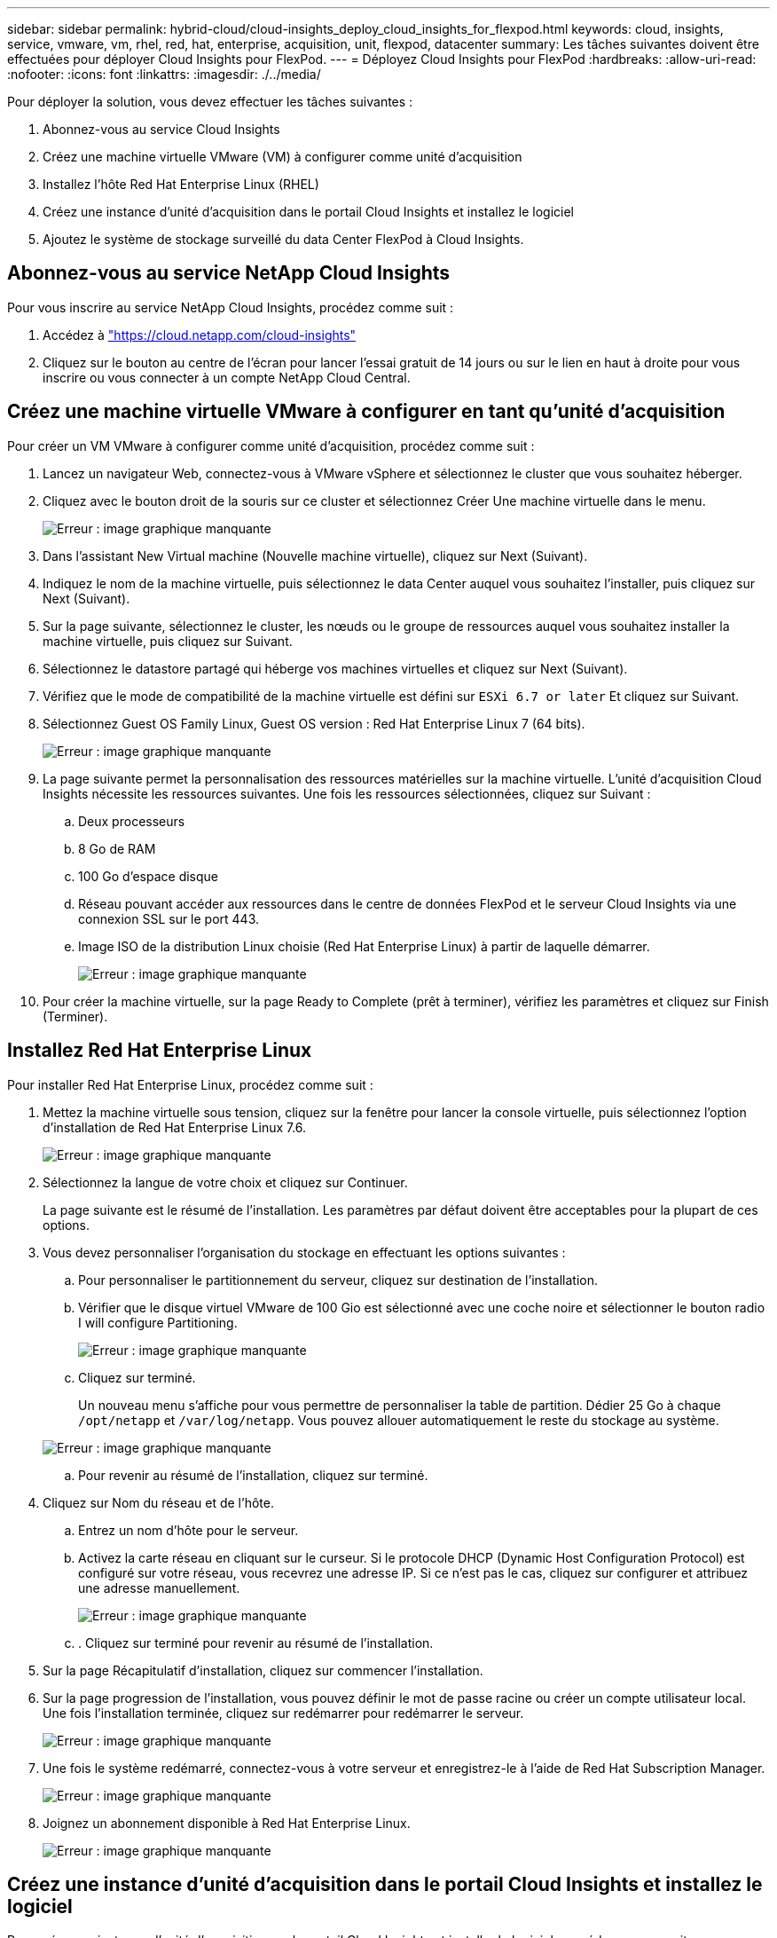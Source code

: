 ---
sidebar: sidebar 
permalink: hybrid-cloud/cloud-insights_deploy_cloud_insights_for_flexpod.html 
keywords: cloud, insights, service, vmware, vm, rhel, red, hat, enterprise, acquisition, unit, flexpod, datacenter 
summary: Les tâches suivantes doivent être effectuées pour déployer Cloud Insights pour FlexPod. 
---
= Déployez Cloud Insights pour FlexPod
:hardbreaks:
:allow-uri-read: 
:nofooter: 
:icons: font
:linkattrs: 
:imagesdir: ./../media/


[role="lead"]
Pour déployer la solution, vous devez effectuer les tâches suivantes :

. Abonnez-vous au service Cloud Insights
. Créez une machine virtuelle VMware (VM) à configurer comme unité d'acquisition
. Installez l'hôte Red Hat Enterprise Linux (RHEL)
. Créez une instance d'unité d'acquisition dans le portail Cloud Insights et installez le logiciel
. Ajoutez le système de stockage surveillé du data Center FlexPod à Cloud Insights.




== Abonnez-vous au service NetApp Cloud Insights

Pour vous inscrire au service NetApp Cloud Insights, procédez comme suit :

. Accédez à https://cloud.netapp.com/cloud-insights["https://cloud.netapp.com/cloud-insights"^]
. Cliquez sur le bouton au centre de l'écran pour lancer l'essai gratuit de 14 jours ou sur le lien en haut à droite pour vous inscrire ou vous connecter à un compte NetApp Cloud Central.




== Créez une machine virtuelle VMware à configurer en tant qu'unité d'acquisition

Pour créer un VM VMware à configurer comme unité d'acquisition, procédez comme suit :

. Lancez un navigateur Web, connectez-vous à VMware vSphere et sélectionnez le cluster que vous souhaitez héberger.
. Cliquez avec le bouton droit de la souris sur ce cluster et sélectionnez Créer Une machine virtuelle dans le menu.
+
image:cloud-insights_image3.png["Erreur : image graphique manquante"]

. Dans l'assistant New Virtual machine (Nouvelle machine virtuelle), cliquez sur Next (Suivant).
. Indiquez le nom de la machine virtuelle, puis sélectionnez le data Center auquel vous souhaitez l'installer, puis cliquez sur Next (Suivant).
. Sur la page suivante, sélectionnez le cluster, les nœuds ou le groupe de ressources auquel vous souhaitez installer la machine virtuelle, puis cliquez sur Suivant.
. Sélectionnez le datastore partagé qui héberge vos machines virtuelles et cliquez sur Next (Suivant).
. Vérifiez que le mode de compatibilité de la machine virtuelle est défini sur `ESXi 6.7 or later` Et cliquez sur Suivant.
. Sélectionnez Guest OS Family Linux, Guest OS version : Red Hat Enterprise Linux 7 (64 bits).
+
image:cloud-insights_image4.png["Erreur : image graphique manquante"]

. La page suivante permet la personnalisation des ressources matérielles sur la machine virtuelle. L'unité d'acquisition Cloud Insights nécessite les ressources suivantes. Une fois les ressources sélectionnées, cliquez sur Suivant :
+
.. Deux processeurs
.. 8 Go de RAM
.. 100 Go d'espace disque
.. Réseau pouvant accéder aux ressources dans le centre de données FlexPod et le serveur Cloud Insights via une connexion SSL sur le port 443.
.. Image ISO de la distribution Linux choisie (Red Hat Enterprise Linux) à partir de laquelle démarrer.
+
image:cloud-insights_image5.png["Erreur : image graphique manquante"]



. Pour créer la machine virtuelle, sur la page Ready to Complete (prêt à terminer), vérifiez les paramètres et cliquez sur Finish (Terminer).




== Installez Red Hat Enterprise Linux

Pour installer Red Hat Enterprise Linux, procédez comme suit :

. Mettez la machine virtuelle sous tension, cliquez sur la fenêtre pour lancer la console virtuelle, puis sélectionnez l'option d'installation de Red Hat Enterprise Linux 7.6.
+
image:cloud-insights_image6.png["Erreur : image graphique manquante"]

. Sélectionnez la langue de votre choix et cliquez sur Continuer.
+
La page suivante est le résumé de l'installation. Les paramètres par défaut doivent être acceptables pour la plupart de ces options.

. Vous devez personnaliser l'organisation du stockage en effectuant les options suivantes :
+
.. Pour personnaliser le partitionnement du serveur, cliquez sur destination de l'installation.
.. Vérifier que le disque virtuel VMware de 100 Gio est sélectionné avec une coche noire et sélectionner le bouton radio I will configure Partitioning.
+
image:cloud-insights_image7.png["Erreur : image graphique manquante"]

.. Cliquez sur terminé.
+
Un nouveau menu s'affiche pour vous permettre de personnaliser la table de partition. Dédier 25 Go à chaque `/opt/netapp` et `/var/log/netapp`. Vous pouvez allouer automatiquement le reste du stockage au système.

+
image:cloud-insights_image8.png["Erreur : image graphique manquante"]

.. Pour revenir au résumé de l'installation, cliquez sur terminé.


. Cliquez sur Nom du réseau et de l'hôte.
+
.. Entrez un nom d'hôte pour le serveur.
.. Activez la carte réseau en cliquant sur le curseur. Si le protocole DHCP (Dynamic Host Configuration Protocol) est configuré sur votre réseau, vous recevrez une adresse IP. Si ce n'est pas le cas, cliquez sur configurer et attribuez une adresse manuellement.
+
image:cloud-insights_image9.png["Erreur : image graphique manquante"]

.. . Cliquez sur terminé pour revenir au résumé de l'installation.


. Sur la page Récapitulatif d'installation, cliquez sur commencer l'installation.
. Sur la page progression de l'installation, vous pouvez définir le mot de passe racine ou créer un compte utilisateur local. Une fois l'installation terminée, cliquez sur redémarrer pour redémarrer le serveur.
+
image:cloud-insights_image10.png["Erreur : image graphique manquante"]

. Une fois le système redémarré, connectez-vous à votre serveur et enregistrez-le à l'aide de Red Hat Subscription Manager.
+
image:cloud-insights_image11.png["Erreur : image graphique manquante"]

. Joignez un abonnement disponible à Red Hat Enterprise Linux.
+
image:cloud-insights_image12.png["Erreur : image graphique manquante"]





== Créez une instance d'unité d'acquisition dans le portail Cloud Insights et installez le logiciel

Pour créer une instance d'unité d'acquisition sur le portail Cloud Insights et installer le logiciel, procédez comme suit :

. Sur la page d'accueil de Cloud Insights, passez le curseur de la souris sur l'entrée Admin du menu principal vers la gauche et sélectionnez Data Collectors dans le menu.
+
image:cloud-insights_image13.png["Erreur : image graphique manquante"]

. En haut au centre de la page collecteurs de données, cliquez sur le lien unités d'acquisition.
+
image:cloud-insights_image14.png["Erreur : image graphique manquante"]

. Pour créer une nouvelle unité d'acquisition, cliquez sur le bouton à droite.
+
image:cloud-insights_image15.png["Erreur : image graphique manquante"]

. Sélectionnez le système d'exploitation que vous souhaitez utiliser pour héberger votre unité d'acquisition et suivez les étapes pour copier le script d'installation à partir de la page Web.
+
Dans cet exemple, il s'agit d'un serveur Linux, qui fournit un fragment et un jeton à coller dans la CLI de notre hôte. La page Web attend que l'unité d'acquisition se connecte.

+
image:cloud-insights_image16.png["Erreur : image graphique manquante"]

. Collez le fragment dans la CLI de la machine Red Hat Enterprise Linux qui a été provisionnée, puis cliquez sur entrée.
+
image:cloud-insights_image17.png["Erreur : image graphique manquante"]

+
Le programme d'installation télécharge un package compressé et commence l'installation. Une fois l'installation terminée, vous recevez un message indiquant que l'unité d'acquisition a été enregistrée auprès de NetApp Cloud Insights.

+
image:cloud-insights_image18.png["Erreur : image graphique manquante"]





== Ajoutez le système de stockage surveillé du data Center FlexPod à Cloud Insights

Pour ajouter le système de stockage ONTAP à partir d'un déploiement FlexPod, procédez comme suit :

. Revenez à la page unités d'acquisition sur le portail Cloud Insights et recherchez l'unité nouvellement enregistrée. Pour afficher un résumé de l'unité, cliquez sur l'unité.
+
image:cloud-insights_image19.png["Erreur : image graphique manquante"]

. Pour démarrer un assistant pour ajouter le système de stockage, sur la page Résumé, cliquez sur le bouton de création d'un collecteur de données. La première page affiche tous les systèmes à partir desquels les données peuvent être collectées. Utilisez la barre de recherche pour rechercher ONTAP.
+
image:cloud-insights_image20.png["Erreur : image graphique manquante"]

. Sélectionnez logiciel de gestion des données ONTAP.
+
Une page s'affiche pour vous permettre de nommer votre déploiement et de sélectionner l'unité d'acquisition que vous souhaitez utiliser. Vous pouvez fournir les informations d'identification et les informations de connectivité du système ONTAP et tester la connexion pour confirmer.

+
image:cloud-insights_image21.png["Erreur : image graphique manquante"]

. Cliquez sur Terminer la configuration.
+
Le portail revient sur la page Data Collectors et le collecteur de données commence son premier sondage pour collecter les données du système de stockage ONTAP dans le FlexPod Datacenter.

+
image:cloud-insights_image22.png["Erreur : image graphique manquante"]


